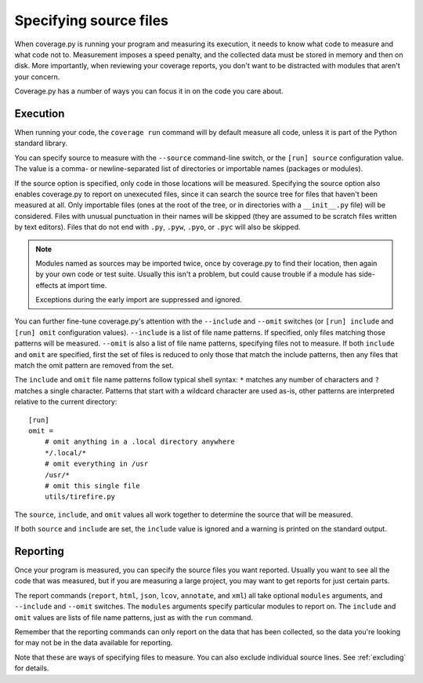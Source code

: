 .. Licensed under the Apache License: http://www.apache.org/licenses/LICENSE-2.0
.. For details: https://github.com/nedbat/coveragepy/blob/master/NOTICE.txt

.. _source:

=======================
Specifying source files
=======================

When coverage.py is running your program and measuring its execution, it needs
to know what code to measure and what code not to.  Measurement imposes a speed
penalty, and the collected data must be stored in memory and then on disk.
More importantly, when reviewing your coverage reports, you don't want to be
distracted with modules that aren't your concern.

Coverage.py has a number of ways you can focus it in on the code you care
about.


.. _source_execution:

Execution
---------

When running your code, the ``coverage run`` command will by default measure
all code, unless it is part of the Python standard library.

You can specify source to measure with the ``--source`` command-line switch, or
the ``[run] source`` configuration value.  The value is a comma- or
newline-separated list of directories or importable names (packages or
modules).

If the source option is specified, only code in those locations will be
measured.  Specifying the source option also enables coverage.py to report on
unexecuted files, since it can search the source tree for files that haven't
been measured at all.  Only importable files (ones at the root of the tree, or
in directories with a ``__init__.py`` file) will be considered. Files with
unusual punctuation in their names will be skipped (they are assumed to be
scratch files written by text editors). Files that do not end with ``.py``,
``.pyw``, ``.pyo``, or ``.pyc`` will also be skipped.

.. note::

    Modules named as sources may be imported twice, once by coverage.py to find
    their location, then again by your own code or test suite.  Usually this
    isn't a problem, but could cause trouble if a module has side-effects at
    import time.

    Exceptions during the early import are suppressed and ignored.

You can further fine-tune coverage.py's attention with the ``--include`` and
``--omit`` switches (or ``[run] include`` and ``[run] omit`` configuration
values). ``--include`` is a list of file name patterns. If specified, only
files matching those patterns will be measured. ``--omit`` is also a list of
file name patterns, specifying files not to measure.  If both ``include`` and
``omit`` are specified, first the set of files is reduced to only those that
match the include patterns, then any files that match the omit pattern are
removed from the set.

.. highlight:: ini

The ``include`` and ``omit`` file name patterns follow typical shell syntax:
``*`` matches any number of characters and ``?`` matches a single character.
Patterns that start with a wildcard character are used as-is, other patterns
are interpreted relative to the current directory::

    [run]
    omit =
        # omit anything in a .local directory anywhere
        */.local/*
        # omit everything in /usr
        /usr/*
        # omit this single file
        utils/tirefire.py

The ``source``, ``include``, and ``omit`` values all work together to determine
the source that will be measured.

If both ``source`` and ``include`` are set, the ``include`` value is ignored
and a warning is printed on the standard output.


.. _source_reporting:

Reporting
---------

Once your program is measured, you can specify the source files you want
reported.  Usually you want to see all the code that was measured, but if you
are measuring a large project, you may want to get reports for just certain
parts.

The report commands (``report``, ``html``, ``json``, ``lcov``, ``annotate``,
and ``xml``)
all take optional ``modules`` arguments, and ``--include`` and ``--omit``
switches. The ``modules`` arguments specify particular modules to report on.
The ``include`` and ``omit`` values are lists of file name patterns, just as
with the ``run`` command.

Remember that the reporting commands can only report on the data that has been
collected, so the data you're looking for may not be in the data available for
reporting.

Note that these are ways of specifying files to measure.  You can also exclude
individual source lines.  See :ref:`excluding` for details.
